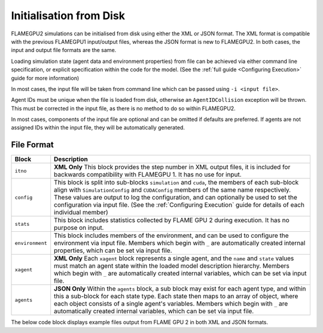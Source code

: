 .. _Initialisation from Disk:

Initialisation from Disk
========================

FLAMEGPU2 simulations can be initialised from disk using either the XML or JSON format. The XML format is compatible with the previous FLAMEGPU1 input/output files, whereas the JSON format is new to FLAMEGPU2. In both cases, the input and output file formats are the same.

Loading simulation state (agent data and environment properties) from file can be achieved via either command line specification, or explicit specification within the code for the model. (See the :ref:`full guide <Configuring Execution>` guide for more information)


In most cases, the input file will be taken from command line which can be passed using ``-i <input file>``.

Agent IDs must be unique when the file is loaded from disk, otherwise an ``AgentIDCollision`` exception will be thrown. This must be corrected in the input file, as there is no method to do so within FLAMEGPU2.

In most cases, components of the input file are optional and can be omitted if defaults are preferred. If agents are not assigned IDs within the input file, they will be automatically generated.




File Format
---------------

=================== ==============================================
Block               Description
=================== ==============================================
``itno``            **XML Only** This block provides the step number in XML output files, it is included for backwards compatibility with FLAMEGPU 1. It has no use for input.
``config``          This block is split into sub-blocks ``simulation`` and ``cuda``, the members of each sub-block align with ``SimulationConfig`` and ``CUDAConfig`` members of the same name respectively. These values are output to log the configuration, and can optionally be used to set the configuration via input file. (See the :ref:`Configuring Execution` guide for details of each individual member)
``stats``           This block includes statistics collected by FLAME GPU 2 during execution. It has no purpose on input.
``environment``     This block includes members of the environment, and can be used to configure the environment via input file. Members which begin with ``_`` are automatically created internal properties, which can be set via input file.
``xagent``          **XML Only** Each ``xagent`` block represents a single agent, and the ``name`` and ``state`` values must match an agent state within the loaded model description hierarchy. Members which begin with ``_`` are automatically created internal variables, which can be set via input file.
``agents``          **JSON Only** Within the ``agents`` block, a sub block may exist for each agent type, and within this a sub-block for each state type. Each state then maps to an array of object, where each object consists of a single agent's variables. Members which begin with ``_`` are automatically created internal variables, which can be set via input file.
=================== ==============================================

The below code block displays example files output from FLAME GPU 2 in both XML and JSON formats.

.. tabs::

  .. code-tab:: xml

    <states>
        <itno>100</itno>
        <config>
            <simulation>
                <input_file></input_file>
                <step_log_file></step_log_file>
                <exit_log_file></exit_log_file>
                <common_log_file></common_log_file>
                <truncate_log_files>true</truncate_log_files>
                <random_seed>1643029170</random_seed>
                <steps>1</steps>
                <verbose>false</verbose>
                <timing>false</timing>
                <console_mode>false</console_mode>
            </simulation>
            <cuda>
                <device_id>0</device_id>
                <inLayerConcurrency>true</inLayerConcurrency>
            </cuda>
        </config>
        <stats>
            <step_count>100</step_count>
        </stats>
        <environment>
            <repulse>0.05</repulse>
            <_stepCount>1</_stepCount>
        </environment>
        <xagent>
            <name>Circle</name>
            <state>default</state>
            <_auto_sort_bin_index>0</_auto_sort_bin_index>
            <_id>241</_id>
            <drift>0.0</drift>
            <x>0.8293430805206299</x>
            <y>1.5674132108688355</y>
            <z>14.034683227539063</z>
        </xagent>
        <xagent>
            <name>Circle</name>
            <state>default</state>
            <_auto_sort_bin_index>0</_auto_sort_bin_index>
            <_id>242</_id>
            <drift>0.0</drift>
            <x>23.089038848876954</x>
            <y>24.715721130371095</y>
            <z>2.3497250080108644</z>
        </xagent>
    </states>


  .. code-tab:: json
  
    {
      "config": {
        "simulation": {
          "input_file": "",
          "step_log_file": "",
          "exit_log_file": "",
          "common_log_file": "",
          "truncate_log_files": true,
          "random_seed": 1643029117,
          "steps": 1,
          "verbose": false,
          "timing": false,
          "console_mode": false
        },
        "cuda": {
          "device_id": 0,
          "inLayerConcurrency": true
        }
      },
      "stats": {
        "step_count": 100
      },
      "environment": {
        "repulse": 0.05,
        "_stepCount": 1
      },
      "agents": {
        "Circle": {
          "default": [
            {
              "_auto_sort_bin_index": 0,
              "_id": 241,
              "drift": 0.0,
              "x": 0.8293430805206299,
              "y": 1.5674132108688355,
              "z": 14.034683227539063
            },
            {
              "_auto_sort_bin_index": 168,
              "_id": 242,
              "drift": 0.0,
              "x": 23.089038848876954,
              "y": 24.715721130371095,
              "z": 2.3497250080108644
            }
          ]
        }
      }
    }